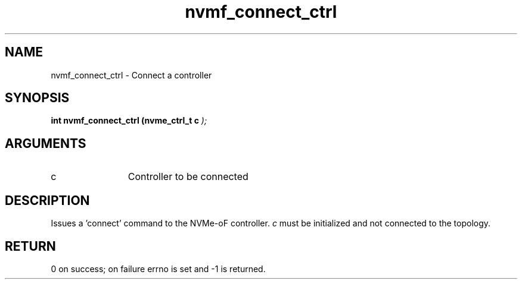 .TH "nvmf_connect_ctrl" 9 "nvmf_connect_ctrl" "October 2024" "libnvme API manual" LINUX
.SH NAME
nvmf_connect_ctrl \- Connect a controller
.SH SYNOPSIS
.B "int" nvmf_connect_ctrl
.BI "(nvme_ctrl_t c "  ");"
.SH ARGUMENTS
.IP "c" 12
Controller to be connected
.SH "DESCRIPTION"
Issues a 'connect' command to the NVMe-oF controller.
\fIc\fP must be initialized and not connected to the topology.
.SH "RETURN"
0 on success; on failure errno is set and -1 is returned.
